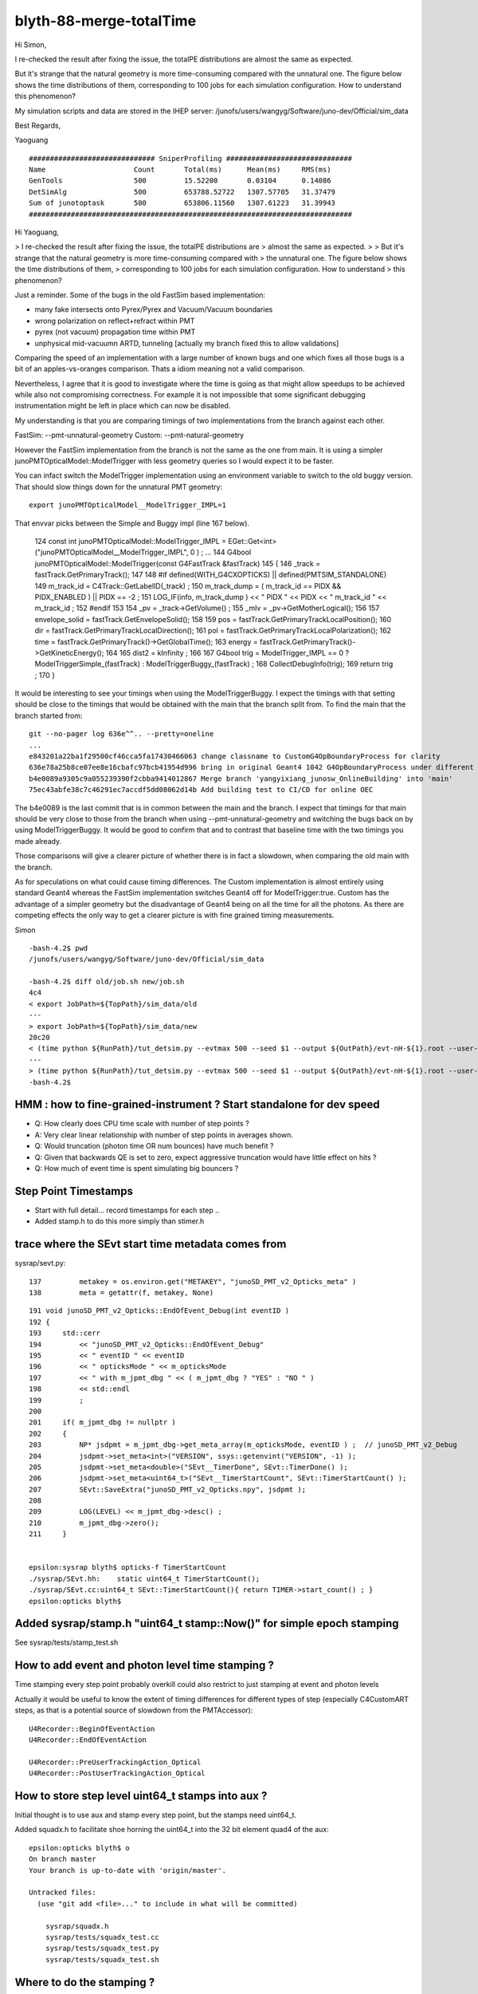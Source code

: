 blyth-88-merge-totalTime
==========================


Hi Simon,

I re-checked the result after fixing the issue, the totalPE distributions are
almost the same as expected.

But it's strange that the natural geometry is more time-consuming compared with
the unnatural one. The figure below shows the time distributions of them,
corresponding to 100 jobs for each simulation configuration. How to understand
this phenomenon?

My simulation scripts and data are stored in the IHEP server:
/junofs/users/wangyg/Software/juno-dev/Official/sim_data

Best Regards,

Yaoguang


::

    ############################## SniperProfiling ##############################
    Name                     Count       Total(ms)      Mean(ms)     RMS(ms)     
    GenTools                 500         15.52200       0.03104      0.14086     
    DetSimAlg                500         653788.52722   1307.57705   31.37479     
    Sum of junotoptask       500         653806.11560   1307.61223   31.39943     
    #############################################################################





Hi Yaoguang, 

> I re-checked the result after fixing the issue, the totalPE distributions are
> almost the same as expected.
> 
> But it's strange that the natural geometry is more time-consuming compared with
> the unnatural one. The figure below shows the time distributions of them,
> corresponding to 100 jobs for each simulation configuration. How to understand
> this phenomenon?

Just a reminder. Some of the bugs in the old FastSim based implementation:

* many fake intersects onto Pyrex/Pyrex and Vacuum/Vacuum boundaries
* wrong polarization on reflect+refract within PMT 
* pyrex (not vacuum) propagation time within PMT
* unphysical mid-vacuumn ARTD, tunneling [actually my branch fixed this to allow validations]

Comparing the speed of an implementation with a large number of known bugs 
and one which fixes all those bugs is a bit of an apples-vs-oranges comparison.
Thats a idiom meaning not a valid comparison.  

Nevertheless, I agree that it is good to investigate where the time is going as 
that might allow speedups to be achieved while also not compromising correctness.
For example it is not impossible that some significant debugging instrumentation 
might be left in place which can now be disabled.  

My understanding is that you are comparing timings of two implementations 
from the branch against each other.

FastSim: --pmt-unnatural-geometry
Custom: --pmt-natural-geometry

However the FastSim implementation from the branch is not the same as the 
one from main. It is using a simpler junoPMTOpticalModel::ModelTrigger
with less geometry queries so I would expect it to be faster. 

You can infact switch the ModelTrigger implementation using an environment 
variable to switch to the old buggy version. That should slow things down
for the unnatural PMT geometry::

    export junoPMTOpticalModel__ModelTrigger_IMPL=1 

That envvar picks between the Simple and Buggy impl (line 167 below).  

    124 const int junoPMTOpticalModel::ModelTrigger_IMPL = EGet::Get<int>("junoPMTOpticalModel__ModelTrigger_IMPL", 0 ) ;
    ...
    144 G4bool junoPMTOpticalModel::ModelTrigger(const G4FastTrack &fastTrack)
    145 {
    146     _track = fastTrack.GetPrimaryTrack();
    147 
    148 #if defined(WITH_G4CXOPTICKS) || defined(PMTSIM_STANDALONE)
    149     m_track_id = C4Track::GetLabelID(_track) ;
    150     m_track_dump = ( m_track_id == PIDX && PIDX_ENABLED ) || PIDX == -2  ;
    151     LOG_IF(info, m_track_dump ) << " PIDX " << PIDX << " m_track_id " << m_track_id ;  
    152 #endif
    153         
    154     _pv = _track->GetVolume() ;
    155     _mlv = _pv->GetMotherLogical();
    156 
    157     envelope_solid = fastTrack.GetEnvelopeSolid();
    158 
    159     pos     = fastTrack.GetPrimaryTrackLocalPosition();
    160     dir     = fastTrack.GetPrimaryTrackLocalDirection();
    161     pol     = fastTrack.GetPrimaryTrackLocalPolarization();
    162     time    = fastTrack.GetPrimaryTrack()->GetGlobalTime();
    163     energy  = fastTrack.GetPrimaryTrack()->GetKineticEnergy();
    164 
    165     dist2 = kInfinity ;
    166 
    167     G4bool trig = ModelTrigger_IMPL == 0 ? ModelTriggerSimple_(fastTrack) : ModelTriggerBuggy_(fastTrack)  ;
    168     CollectDebugInfo(trig);
    169     return trig ;
    170 }


It would be interesting to see your timings when using the ModelTriggerBuggy. 
I expect the timings with that setting should be close to the timings that would be 
obtained with the main that the branch split from.
To find the main that the branch started from::

    git --no-pager log 636e^^.. --pretty=oneline 
    ...
    e843201a22ba1f29500cf46cca5fa17430466063 change classname to CustomG4OpBoundaryProcess for clarity
    636e78a25b8ce07ee8e16cbafc97bcb41954d996 bring in original Geant4 1042 G4OpBoundaryProcess under different name, ready for customization
    b4e0089a9305c9a055239390f2cbba9414012867 Merge branch 'yangyixiang_junosw_OnlineBuilding' into 'main'
    75ec43abfe38c7c46291ec7accdf5dd08062d14b Add building test to CI/CD for online OEC
        
The b4e0089 is the last commit that is in common between the main and the branch. 
I expect that timings for that main should be very close to those from the branch 
when using --pmt-unnatural-geometry and switching the bugs back on by using ModelTriggerBuggy.  
It would be good to confirm that and to contrast that baseline time
with the two timings you made already.   

Those comparisons will give a clearer picture of whether there is in fact a slowdown, 
when comparing the old main with the branch. 

As for speculations on what could cause timing differences. 
The Custom implementation is almost entirely using standard Geant4 
whereas the FastSim implementation switches Geant4 off for ModelTrigger:true. 
Custom has the advantage of a simpler geometry but the disadvantage of Geant4 being 
on all the time for all the photons.  As there are competing effects the only way to 
get a clearer picture is with fine grained timing measurements. 


Simon





::

    -bash-4.2$ pwd
    /junofs/users/wangyg/Software/juno-dev/Official/sim_data

    -bash-4.2$ diff old/job.sh new/job.sh 
    4c4
    < export JobPath=${TopPath}/sim_data/old
    ---
    > export JobPath=${TopPath}/sim_data/new
    20c20
    < (time python ${RunPath}/tut_detsim.py --evtmax 500 --seed $1 --output ${OutPath}/evt-nH-${1}.root --user-output ${OutPath}/user-evt-nH-${1}.root --pmt-unnatural-geometry gun --particles gamma --momentums 2.223 --momentums-interp KineticEnergy --positions 0 0 0)
    ---
    > (time python ${RunPath}/tut_detsim.py --evtmax 500 --seed $1 --output ${OutPath}/evt-nH-${1}.root --user-output ${OutPath}/user-evt-nH-${1}.root --pmt-natural-geometry gun --particles gamma --momentums 2.223 --momentums-interp KineticEnergy --positions 0 0 0)
    -bash-4.2$ 




HMM : how to fine-grained-instrument ? Start standalone for dev speed
-----------------------------------------------------------------------

* Q: How clearly does CPU time scale with number of step points ? 
* A: Very clear linear relationship with number of step points in averages shown.

* Q: Would truncation (photon time OR num bounces) have much benefit ? 

* Q: Given that backwards QE is set to zero, expect aggressive truncation would have little effect on hits ? 

* Q: How much of event time is spent simulating big bouncers ? 



Step Point Timestamps
--------------------------

* Start with full detail... record timestamps for each step .. 
* Added stamp.h to do this more simply than stimer.h 


trace where the SEvt start time metadata comes from
------------------------------------------------------

sysrap/sevt.py::

    137         metakey = os.environ.get("METAKEY", "junoSD_PMT_v2_Opticks_meta" )
    138         meta = getattr(f, metakey, None)


::

    191 void junoSD_PMT_v2_Opticks::EndOfEvent_Debug(int eventID )
    192 {
    193     std::cerr
    194         << "junoSD_PMT_v2_Opticks::EndOfEvent_Debug"
    195         << " eventID " << eventID
    196         << " opticksMode " << m_opticksMode
    197         << " with m_jpmt_dbg " << ( m_jpmt_dbg ? "YES" : "NO " )
    198         << std::endl
    199         ;
    200 
    201     if( m_jpmt_dbg != nullptr )
    202     {
    203         NP* jsdpmt = m_jpmt_dbg->get_meta_array(m_opticksMode, eventID ) ;  // junoSD_PMT_v2_Debug
    204         jsdpmt->set_meta<int>("VERSION", ssys::getenvint("VERSION", -1) );
    205         jsdpmt->set_meta<double>("SEvt__TimerDone", SEvt::TimerDone() );
    206         jsdpmt->set_meta<uint64_t>("SEvt__TimerStartCount", SEvt::TimerStartCount() );
    207         SEvt::SaveExtra("junoSD_PMT_v2_Opticks.npy", jsdpmt );
    208 
    209         LOG(LEVEL) << m_jpmt_dbg->desc() ;
    210         m_jpmt_dbg->zero();
    211     }


    epsilon:sysrap blyth$ opticks-f TimerStartCount
    ./sysrap/SEvt.hh:    static uint64_t TimerStartCount(); 
    ./sysrap/SEvt.cc:uint64_t SEvt::TimerStartCount(){ return TIMER->start_count() ; }
    epsilon:opticks blyth$ 


Added sysrap/stamp.h "uint64_t stamp::Now()" for simple epoch stamping
------------------------------------------------------------------------

See sysrap/tests/stamp_test.sh 


How to add event and photon level time stamping ?
----------------------------------------------------

Time stamping every step point probably overkill 
could also restrict to just stamping at event and photon levels

Actually it would be useful to know the extent of timing differences
for different types of step (especially C4CustomART steps, as 
that is a potential source of slowdown from the PMTAccessor)::

    U4Recorder::BeginOfEventAction
    U4Recorder::EndOfEventAction

    U4Recorder::PreUserTrackingAction_Optical
    U4Recorder::PostUserTrackingAction_Optical
    

How to store step level uint64_t stamps into aux ?
-----------------------------------------------------

Initial thought is to use aux and stamp every step point,  
but the stamps need uint64_t.  

Added squadx.h to facilitate shoe horning the uint64_t into 
the 32 bit element quad4 of the aux::

    epsilon:opticks blyth$ o
    On branch master
    Your branch is up-to-date with 'origin/master'.

    Untracked files:
      (use "git add <file>..." to include in what will be committed)

        sysrap/squadx.h
        sysrap/tests/squadx_test.cc
        sysrap/tests/squadx_test.py
        sysrap/tests/squadx_test.sh


Where to do the stamping ?
------------------------------

Two options:

SEvt::pointPhoton 
   if possible and makes sense this is the best place, as most general.
   Of course it will be triggered by calls from U4Recorder::UserSteppingAction_Optical 

U4Recorder::UserSteppingAction_Optical 
   also possible, but less general 


Hmm this is all absolute stamps, could also just store durations. 
Yes, but the simplicity of the absolute stamps for getting timings 
from anywhere to anywhere is convenient. 


U4SimulateTest.sh standalone running
---------------------------------------

::

    In [7]: t.aux[0,:3,3,:2].copy().view("datetime64[us]")
    Out[7]: 
    array([['2023-05-12T15:09:57.636101'],
           ['2023-05-12T15:09:57.636104'],
           ['1970-01-01T00:00:00.000000']], dtype='datetime64[us]')

    In [8]: t.aux[1,:3,3,:2].copy().view("datetime64[us]")
    Out[8]: 
    array([['2023-05-12T15:09:57.636062'],
           ['2023-05-12T15:09:57.636065'],
           ['1970-01-01T00:00:00.000000']], dtype='datetime64[us]')

    In [9]: t.aux[-1,:3,3,:2].copy().view("datetime64[us]")
    Out[9]: 
    array([['2023-05-12T15:09:56.163085'],
           ['2023-05-12T15:09:56.163170'],
           ['1970-01-01T00:00:00.000000']], dtype='datetime64[us]')



    In [16]: w = np.where( n > 20)[0] ; w 
    Out[16]: array([1046, 1494, 6604, 6787, 8369, 8803])


    In [19]: tt = t.aux[w[0],:n[w[0]],3,:2].copy().view(np.uint64)[:,0]

    In [28]: np.c_[tt.view("datetime64[us]")]
    Out[28]: 
    array([['2023-05-12T15:09:57.541452'],
           ['2023-05-12T15:09:57.541466'],
           ['2023-05-12T15:09:57.541486'],
           ['2023-05-12T15:09:57.541520'],
           ['2023-05-12T15:09:57.541581'],
           ['2023-05-12T15:09:57.541639'],
           ['2023-05-12T15:09:57.541684'],
           ['2023-05-12T15:09:57.541739'],
           ['2023-05-12T15:09:57.541783'],
           ['2023-05-12T15:09:57.541827'],
           ['2023-05-12T15:09:57.541874'],
           ['2023-05-12T15:09:57.541917'],
           ['2023-05-12T15:09:57.541966'],
           ['2023-05-12T15:09:57.542041'],
           ['2023-05-12T15:09:57.542080'],
           ['2023-05-12T15:09:57.542115'],
           ['2023-05-12T15:09:57.542150'],
           ['2023-05-12T15:09:57.542193'],
           ['2023-05-12T15:09:57.542251'],
           ['2023-05-12T15:09:57.542298'],
           ['2023-05-12T15:09:57.542343'],
           ['2023-05-12T15:09:57.542390'],
           ['2023-05-12T15:09:57.542435'],
           ['2023-05-12T15:09:57.542481'],
           ['2023-05-12T15:09:57.542555']], dtype='datetime64[us]')

    In [29]: np.diff(tt)
    Out[29]: array([14, 20, 34, 61, 58, 45, 55, 44, 44, 47, 43, 49, 75, 39, 35, 35, 43, 58, 47, 45, 47, 45, 46, 74], dtype=uint64)

    ## no big poppies outstanding  

    In [31]: q[w[0]]
    Out[31]: array([b'TO BT BT BT BR SR SR SR SR SR SR SR SR BR BR BR BR BR SR SR SR SR SR SR SA                      '], dtype='|S96')

    In [31]: q[w[0]]
    Out[31]: array([b'TO BT BT BT BR SR SR SR SR SR SR SR SR BR BR BR BR BR SR SR SR SR SR SR SA                      '], dtype='|S96')

    In [32]: n[w[0]]
    Out[32]: 25

    In [33]: np.diff(tt).shape    ## times between the points 
    Out[33]: (24,)
    I


    epsilon:tests blyth$ ./U4SimulateTest.sh tt


    w
    8803
    q[w]
    [b'TO BT BT BT SR SR SR SR SR SR BR BR BR BR SR SR SR SR SR SR SR BR BR BR BT BT SA                ']
    n[w]
    27
    np.diff(tt)
    [ 3 18 34 62 45 45 41 46 44 86 43 40 39 58 46 46 42 43 45 53 78 42 40 39 54 19]

    np.c_[tt.view("datetime64[us]")] 
    [['2023-05-12T15:32:34.791890']
     ['2023-05-12T15:32:34.791893']
     ['2023-05-12T15:32:34.791911']
     ['2023-05-12T15:32:34.791945']
     ['2023-05-12T15:32:34.792007']
     ['2023-05-12T15:32:34.792052']
     ['2023-05-12T15:32:34.792097']
     ['2023-05-12T15:32:34.792138']
     ['2023-05-12T15:32:34.792184']
     ['2023-05-12T15:32:34.792228']
     ['2023-05-12T15:32:34.792314']
     ['2023-05-12T15:32:34.792357']
     ['2023-05-12T15:32:34.792397']
     ['2023-05-12T15:32:34.792436']
     ['2023-05-12T15:32:34.792494']
     ['2023-05-12T15:32:34.792540']
     ['2023-05-12T15:32:34.792586']
     ['2023-05-12T15:32:34.792628']
     ['2023-05-12T15:32:34.792671']
     ['2023-05-12T15:32:34.792716']
     ['2023-05-12T15:32:34.792769']
     ['2023-05-12T15:32:34.792847']
     ['2023-05-12T15:32:34.792889']
     ['2023-05-12T15:32:34.792929']
     ['2023-05-12T15:32:34.792968']
     ['2023-05-12T15:32:34.793022']
     ['2023-05-12T15:32:34.793041']]





N=0,1 Standalone one_pmt rain_line check
--------------------------------------------------


::

    epsilon:tests blyth$ N=-1 ./U4SimulateTest.sh tt
    BASH_SOURCE                    : ./FewPMT.sh 
    VERSION                        : -1 
    version_desc                   :  
    POM                            :  
    pom_desc                       :  
    GEOM                           : FewPMT 
    FewPMT_GEOMList                : nnvtLogicalPMT 
    LAYOUT                         : one_pmt 
    GEOM                           : FewPMT 
    _GEOMList                      : FewPMT_GEOMList 
    GEOMList                       : nnvtLogicalPMT 
    ./U4SimulateTest.sh : switch on some logging anyhow : THIS WILL BE VERBOSE
    CSGFoundry.CFBase returning [/Users/blyth/.opticks/GEOM/FewPMT], note:[via GEOM] 
    ERROR CSGFoundry.CFBase returned None OR non-existing CSGFoundry dir so cannot CSGFoundry.Load
    AFOLD:/tmp/blyth/opticks/GEOM/FewPMT/U4SimulateTest/ALL0/000
    BFOLD:/tmp/blyth/opticks/GEOM/FewPMT/U4SimulateTest/ALL1/000
    N:-1 
    SEvt symbol a pid -1 opt  off [0. 0. 0.]
    SEvt symbol b pid -1 opt  off [0. 0. 0.]
    #######  t.symbol : a 

    w
    1046
    q[w]
    [b'TO BT BT BT BR SR SR SR SR SR SR SR SR BR BR BR BR BR SR SR SR SR SR SR SA                      ']
    n[w]
    25
    np.diff(tt)
    [ 3 21 36 45 62 48 63 45 43 44 51 48 76 40 37 46 42 58 45 44 44 43 44 72]
    #np.c_[tt.view("datetime64[us]")] 


    w
    8803
    q[w]
    [b'TO BT BT BT SR SR SR SR SR SR BR BR BR BR SR SR SR SR SR SR SR BR BR BR BT BT SA                ']
    n[w]
    27
    np.diff(tt)
    [ 3 19 32 58 45 45 41 45 45 82 39 37 35 55 46 45 40 42 45 51 74 40 36 36 50 18]
    #np.c_[tt.view("datetime64[us]")] 

    #######  t.symbol : b 

    w
    117
    q[w]
    [b'TO BT SR BR SR BR SR BR SR BR SR BR SR BR SR BR SR BR SR BR SR BR SR BR SR BR BR SR BR SR BR BR ']
    n[w]
    32
    np.diff(tt)
    [ 2 18 28 30 26 29 26 29 25 31 28 29 27 29 26 29 26 28 26 29 26 31 27 30 27 27 29 26 30 27 26]
    #np.c_[tt.view("datetime64[us]")] 


    w
    8854
    q[w]
    [b'TO BT BT BR SR SR SR SR SR BR BR BR BR BR SR SR SR SR SR SR BR BR BR BR SA                      ']
    n[w]
    25
    np.diff(tt)
    [11 36 35 33 33 31 42 41 80 89 77 46 45 31 30 30 52 42 50 77 57 56 67 88]
    #np.c_[tt.view("datetime64[us]")] 


    In [1]:             


What to look at ?
-------------------

* average CPU time per bounce in N=0 N=1 ? 
* what fraction of total time is covered by the stepping time : ie what are the gaps between the end of one photon and the start of the next 



Subtract off the earliest time, but avoid touching the zeros::

    ss0 = ss[:,0].min()

    In [4]: ss[np.where( ss != 0 )] -= ss0

    In [5]: ss
    Out[5]: 
    array([[1019385, 1019387,       0,       0,       0, ...,       0,       0,       0,       0,       0],
           [1019356, 1019358,       0,       0,       0, ...,       0,       0,       0,       0,       0],
           [1019328, 1019330,       0,       0,       0, ...,       0,       0,       0,       0,       0],
           [1019299, 1019301,       0,       0,       0, ...,       0,       0,       0,       0,       0],
           [1019271, 1019272,       0,       0,       0, ...,       0,       0,       0,       0,       0],
           ...,
           [    273,     275,       0,       0,       0, ...,       0,       0,       0,       0,       0],
           [    242,     244,       0,       0,       0, ...,       0,       0,       0,       0,       0],
           [    210,     212,       0,       0,       0, ...,       0,       0,       0,       0,       0],
           [    167,     174,       0,       0,       0, ...,       0,       0,       0,       0,       0],
           [      0,      39,       0,       0,       0, ...,       0,       0,       0,       0,       0]], dtype=uint64)

    
Comparing step times::

    In [27]: np.diff(ss[n==6,:6], axis=1)
    Out[27]: 
    array([[ 2, 35, 35, 19, 16],
           [ 2, 35, 35, 19, 16],
           [ 2, 36, 34, 33, 30],
           [ 2, 36, 35, 18, 16],
           [ 2, 36, 35, 19, 16],
           [ 2, 36, 35, 34, 32],
           [ 2, 35, 21, 31, 35],
           [ 3, 38, 22, 34, 35],
           [ 2, 36, 20, 32, 33],
           [ 2, 36, 21, 31, 32],
           [ 2, 36, 20, 32, 33],
           [ 2, 36, 20, 31, 33],
           [ 2, 36, 20, 32, 53],
           [ 2, 82, 20, 34, 33],



    In [33]: ss[:,:10]
    Out[33]: 
    array([[1019385, 1019387,       0,       0,       0,       0,       0,       0,       0,       0],
           [1019356, 1019358,       0,       0,       0,       0,       0,       0,       0,       0],
           [1019328, 1019330,       0,       0,       0,       0,       0,       0,       0,       0],
           [1019299, 1019301,       0,       0,       0,       0,       0,       0,       0,       0],
           [1019271, 1019272,       0,       0,       0,       0,       0,       0,       0,       0],
           [1019242, 1019244,       0,       0,       0,       0,       0,       0,       0,       0],
           [1019214, 1019216,       0,       0,       0,       0,       0,       0,       0,       0],
           [1019185, 1019187,       0,       0,       0,       0,       0,       0,       0,       0],
           [1019157, 1019158,       0,       0,       0,       0,       0,       0,       0,       0],

           [    392,     394,       0,       0,       0,       0,       0,       0,       0,       0],
           [    362,     364,       0,       0,       0,       0,       0,       0,       0,       0],
           [    333,     335,       0,       0,       0,       0,       0,       0,       0,       0],
           [    303,     305,       0,       0,       0,       0,       0,       0,       0,       0],
           [    273,     275,       0,       0,       0,       0,       0,       0,       0,       0],
           [    242,     244,       0,       0,       0,       0,       0,       0,       0,       0],
           [    210,     212,       0,       0,       0,       0,       0,       0,       0,       0],
           [    167,     174,       0,       0,       0,       0,       0,       0,       0,       0],
           [      0,      39,       0,       0,       0,       0,       0,       0,       0,       0]], dtype=uint64)

    In [34]:                                        

Usually about 30us between the last step point of one photon and the first step point of the next. 

    
Move that into sevt.py::

    In [1]: a.tt   # old N=0
    Out[1]: 
    array([[1433352, 1433355,       0,       0,       0, ...,       0,       0,       0,       0,       0],
           [1433319, 1433322,       0,       0,       0, ...,       0,       0,       0,       0,       0],
           [1433286, 1433289,       0,       0,       0, ...,       0,       0,       0,       0,       0],
           [1433253, 1433256,       0,       0,       0, ...,       0,       0,       0,       0,       0],
           [1433219, 1433223,       0,       0,       0, ...,       0,       0,       0,       0,       0],
           ...,
           [    304,     307,       0,       0,       0, ...,       0,       0,       0,       0,       0],
           [    269,     272,       0,       0,       0, ...,       0,       0,       0,       0,       0],
           [    232,     236,       0,       0,       0, ...,       0,       0,       0,       0,       0],
           [    185,     192,       0,       0,       0, ...,       0,       0,       0,       0,       0],
           [      0,      50,       0,       0,       0, ...,       0,       0,       0,       0,       0]], dtype=uint64)

    In [2]: b.tt   # new N=1
    Out[2]: 
    array([[1019385, 1019387,       0,       0,       0, ...,       0,       0,       0,       0,       0],
           [1019356, 1019358,       0,       0,       0, ...,       0,       0,       0,       0,       0],
           [1019328, 1019330,       0,       0,       0, ...,       0,       0,       0,       0,       0],
           [1019299, 1019301,       0,       0,       0, ...,       0,       0,       0,       0,       0],
           [1019271, 1019272,       0,       0,       0, ...,       0,       0,       0,       0,       0],
           ...,
           [    273,     275,       0,       0,       0, ...,       0,       0,       0,       0,       0],
           [    242,     244,       0,       0,       0, ...,       0,       0,       0,       0,       0],
           [    210,     212,       0,       0,       0, ...,       0,       0,       0,       0,       0],
           [    167,     174,       0,       0,       0, ...,       0,       0,       0,       0,       0],
           [      0,      39,       0,       0,       0, ...,       0,       0,       0,       0,       0]], dtype=uint64)


Note the overall timings new is substantially quicker. But this is with a very simple single PMT geometry.


DONE : Machinery for  photon level timings
---------------------------------------------

As its not so easy to handle times with a variable number of steps. 
Added *sup* to SEvt for a quad4 of photon level supplemental info.

::

    In [8]: t0 = a.f.sup[:,0,:2].copy().view(np.uint64).squeeze()

    In [9]: t1 = a.f.sup[:,0,2:].copy().view(np.uint64).squeeze()

    In [10]: t0
    Out[10]: 
    array([1683916845167515, 1683916845167482, 1683916845167449, 1683916845167416, 1683916845167383, ..., 1683916843726291, 1683916843726254, 1683916843726215, 1683916843726110, 1683916843725747],
          dtype=uint64)

    In [11]: t1
    Out[11]: 
    array([1683916845167539, 1683916845167506, 1683916845167473, 1683916845167440, 1683916845167406, ..., 1683916843726373, 1683916843726280, 1683916843726244, 1683916843726201, 1683916843726056],
          dtype=uint64)

    In [12]: t0.view("datetime64[us]")
    Out[12]: 
    array(['2023-05-12T18:40:45.167515', '2023-05-12T18:40:45.167482', '2023-05-12T18:40:45.167449', '2023-05-12T18:40:45.167416', '2023-05-12T18:40:45.167383', ..., '2023-05-12T18:40:43.726291',
           '2023-05-12T18:40:43.726254', '2023-05-12T18:40:43.726215', '2023-05-12T18:40:43.726110', '2023-05-12T18:40:43.725747'], dtype='datetime64[us]')

    In [13]: np.c_[t0.view("datetime64[us]"),t1.view("datetime64[us]")]
    Out[13]: 
    array([['2023-05-12T18:40:45.167515', '2023-05-12T18:40:45.167539'],
           ['2023-05-12T18:40:45.167482', '2023-05-12T18:40:45.167506'],
           ['2023-05-12T18:40:45.167449', '2023-05-12T18:40:45.167473'],
           ['2023-05-12T18:40:45.167416', '2023-05-12T18:40:45.167440'],
           ['2023-05-12T18:40:45.167383', '2023-05-12T18:40:45.167406'],
           ...,
           ['2023-05-12T18:40:43.726291', '2023-05-12T18:40:43.726373'],
           ['2023-05-12T18:40:43.726254', '2023-05-12T18:40:43.726280'],
           ['2023-05-12T18:40:43.726215', '2023-05-12T18:40:43.726244'],
           ['2023-05-12T18:40:43.726110', '2023-05-12T18:40:43.726201'],
           ['2023-05-12T18:40:43.725747', '2023-05-12T18:40:43.726056']], dtype='datetime64[us]')

Solidify that into sevt.py::

    In [5]: np.c_[b.s0,b.s1].view("datetime64[us]")
    Out[5]: 
    array([['2023-05-12T18:40:27.221154', '2023-05-12T18:40:27.221173'],
           ['2023-05-12T18:40:27.221127', '2023-05-12T18:40:27.221146'],
           ['2023-05-12T18:40:27.221099', '2023-05-12T18:40:27.221118'],
           ['2023-05-12T18:40:27.221072', '2023-05-12T18:40:27.221091'],
           ['2023-05-12T18:40:27.221044', '2023-05-12T18:40:27.221063'],
           ...,
           ['2023-05-12T18:40:26.258471', '2023-05-12T18:40:26.258496'],
           ['2023-05-12T18:40:26.258434', '2023-05-12T18:40:26.258460'],
           ['2023-05-12T18:40:26.258388', '2023-05-12T18:40:26.258421'],
           ['2023-05-12T18:40:26.258272', '2023-05-12T18:40:26.258367'],
           ['2023-05-12T18:40:26.257455', '2023-05-12T18:40:26.258211']], dtype='datetime64[us]')

::

    In [8]: bt = b.s1 - b.s0

    In [9]: at = a.s1 - a.s0

    In [10]: at
    Out[10]: array([ 24,  24,  24,  24,  23, ...,  82,  26,  29,  91, 309], dtype=uint64)

    In [11]: bt
    Out[11]: array([ 19,  19,  19,  19,  19, ...,  25,  26,  33,  95, 756], dtype=uint64)

    ## that last one which takes longer is probably the first photon handled 



    In [12]: at.max()
    Out[12]: 2838

    In [13]: bt.max()
    Out[13]: 1875


    In [14]: at.sum()
    Out[14]: 1326188

    In [15]: bt.sum()
    Out[15]: 854781

    In [16]: bt.sum()/at.sum()
    Out[16]: 0.6445398389971859




    In [19]: a.q[ at > 1000]
    Out[19]: 
    array([[b'TO BT BT BT BR SR SR SR SR SR SR SR SR BR BR BR BR BR SR SR SR SR SR SR SA                      '],
           [b'TO BT BT BT SR SR SR SR SR BR BR BR BR SR SR SR SR SR SR BR BR BT BT SA                         '],
           [b'TO BT BT BT SR SR BR SR SR BR SR SR BR SR SR SA                                                 '],
           [b'TO BT BT BT SR BR SR BR SR BR SR BR SR BR SR BT BT SA                                           '],
           [b'TO BT BT BT SR BR SR SR BR SR BR SR BR SR BR SR BT BT SA                                        '],
           [b'TO BT BT BT SR BR SR BR SR SA                                                                   '],
           [b'TO BT BT BT SR BR SR BR SR BR SR BR SR BR SR BR SR SA                                           '],
           [b'TO BT BT BT SR BR SR SR BR SR BR SR BR SR BR SR BR SR SR BR SR BR SR SA                         '],
           [b'TO BT BT BT SR BR SR SR BR SR BR SR BR SR BR SR BT BT SA                                        '],
           [b'TO BT BT BT SR BR SR SR BR SR BR SR BR SR BT BT SA                                              '],
           [b'TO BT BT BT SR BR SR SR BR SR BR SR BR SR BR SR SR BR SR BT BT SA                               '],
           [b'TO BT BT BT SR BT BR BT BT SR BR SR BR SR BR SR SA                                              '],
           [b'TO BT BT BT SR SR BR SR SR BR SR SR BT BT SA                                                    '],
           [b'TO BT BT BT SR SR SR SR SR SR BR BR BR BR SR SR SR SR SR SR SR BR BR BR BT BT SA                ']], dtype='|S96')

    In [20]: b.q[ bt > 1000]
    Out[20]: array([[b'TO BT SR BR SR BR SR BR SR BR SR BR SR BR SR BR SR BR SR BR SR BR SR BR SR BR BR SR BR SR BR BR ']], dtype='|S96')

    In [21]: b.q[ bt > 800]
    Out[21]: 
    array([[b'TO BT SR BR SR BR SR BR SR BR SR BR SR BR SR BR SR BR SR BR SR BR SR BR SR BR BR SR BR SR BR BR '],
           [b'TO BT BT BR SR SR SR SR SR BR BR BR BR BR SR SR SR SR SR SR BR BR BR BR SA                      ']], dtype='|S96')

    In [22]: b.q[ bt > 500]
    Out[22]: 
    array([[b'TO BT SR BR SR BR SR BR SR BR SR BR SR BR SR BR SR BR SR BR SR BR SR BR SR BR BR SR BR SR BR BR '],
           [b'TO BT BT BR BR BR BR BR BR BR BR BR BT BT SA                                                    '],
           [b'TO BT BT BR SR SR SR SR BR BR BR SR SR SR BT BT SA                                              '],
           [b'TO BT BT SR SR SR SR SR BR BR BR SR SR SR SR BT BT SA                                           '],
           [b'TO BT BT SR SR BR SR SR BR SR SR SR SR BR SR SR BT BT SA                                        '],
           [b'TO BT BT SR SR BR SR SR BR SR SR BR SR SR BR SR SR SA                                           '],
           [b'TO BT BT SR BR SR SR BR SR BR SR BR SR SR BR SA                                                 '],
           [b'TO BT BT SR SR BR BR SR SR BR SR BR SR BR SR BR SR SR BR BT BT SA                               '],
           [b'TO BT BT SR SR SR BR BR SR SR BR BR SR SR BT BT SA                                              '],
           [b'TO BT BT SR SR SR SR BR BR BR SR SR SR SR SR BT BT SA                                           '],
           [b'TO BT BT SR SR SR SR BR BR SR SR SR BR BR SR SA                                                 '],
           [b'TO BT BT SR SR SR SR SR BR BR BR BR SR SR SR SR SA                                              '],
           [b'TO BT BT SR SR SR SR SR BR BR BR SR SR SR SR BR SA                                              '],
           [b'TO BT BT SR SR SR SR SR SR SR SR BR BR BR BR BR BR BR BR BT BT SA                               '],
           [b'TO BT BT BR SR SR SR SR SR BR BR BR BR BR SR SR SR SR SR SR BR BR BR BR SA                      '],
           [b'TO BT BT BR SR SR SR SR SR BR BR BR BR SR SR SR SA                                              '],
           [b'TO AB                                                                                           ']], dtype='|S96')

    In [23]: np.where( bt > 500)
    Out[23]: (array([ 117,  998, 1174, 1305, 2026, 2085, 7604, 8131, 8447, 8533, 8577, 8647, 8698, 8781, 8854, 8866, 9999]),)


::

    In [6]: b.q[200:210]
    Out[6]: 
    array([[b'TO BT SD                                                                                        '],
           [b'TO BT SD                                                                                        '],
           [b'TO BT SA                                                                                        '],
           [b'TO BR SA                                                                                        '],
           [b'TO BT SD                                                                                        '],
           [b'TO BT SD                                                                                        '],
           [b'TO BT SA                                                                                        '],
           [b'TO BT SA                                                                                        '],
           [b'TO BT SA                                                                                        '],
           [b'TO BT SA                                                                                        ']], dtype='|S96')

    In [7]: a.q[200:210]
    Out[7]: 
    array([[b'TO BT BT SD                                                                                     '],
           [b'TO BR SA                                                                                        '],
           [b'TO BR SA                                                                                        '],
           [b'TO BR SA                                                                                        '],
           [b'TO BT BT BR BT SA                                                                               '],
           [b'TO BR SA                                                                                        '],
           [b'TO BT BT SD                                                                                     '],
           [b'TO BT BT SA                                                                                     '],
           [b'TO BT BT SA                                                                                     '],
           [b'TO BT BT SD                                                                                     ']], dtype='|S96')


HUH: looks like fake skipping in A(N=0) is not operating ? 
-------------------------------------------------------------

::

    In [1]: a.q[128:138]          
    Out[1]: 
    array([[b'TO BT BT SD             '],
           [b'TO BT BT SA             '],
           [b'TO BR SA                '],
           [b'TO BT BT SA             '],
           [b'TO BT BT SD             '],
           [b'TO BT BT SA             '],
           [b'TO BR SA                '],
           [b'TO BT BT SD             '],
           [b'TO BR SA                '],
           [b'TO BT BT SA             ']], dtype='|S96')

    In [2]: b.q[128:138]                                                                               
    Out[2]: 
    array([[b'TO BT SD                '],
           [b'TO BT SD                '],
           [b'TO BR SA                '],
           [b'TO BR SA                '],
           [b'TO BT BR BT SA          '],
           [b'TO BT SD                '],
           [b'TO BT SA                '],
           [b'TO BT SA                '],
           [b'TO BT SD                '],
           [b'TO BT BR BR SR BT SA    ']], dtype='|S96')

    In [5]: a.f.record[128,:4,0]
    Out[5]: 
    array([[253.344,   0.   , 195.   ,   0.   ],
           [253.344,   0.   ,  13.226,   0.834],
           [248.999,   0.   ,   0.695,   0.901],
           [248.998,   0.   ,   0.692,   0.901]], dtype=float32)

    In [6]: b.f.record[128,:4,0]
    Out[6]: 
    array([[253.344,   0.   , 195.   ,   0.   ],
           [253.344,   0.   ,  13.226,   0.834],
           [248.998,   0.   ,   0.692,   0.901],
           [  0.   ,   0.   ,   0.   ,   0.   ]], dtype=float32)



Shows the extra fake in A::

    N=0 APID=128 AOPT=idx ~/opticks/u4/tests/U4SimtraceTest.sh ana
    N=1 BPID=128 BOPT=idx ~/opticks/u4/tests/U4SimtraceTest.sh ana


Using ~/opticks/u4/tests/PIDX.sh to dump PIDX 128::

    ~/opticks/u4/tests/PIDX.sh 
    ...
    U4VPrimaryGenerator::GeneratePrimaries ph (10000, 4, 4, )
    U4App::GeneratePrimaries@203: ]
    SEvt::hostside_running_resize_@1256: resizing photon 0 to evt.num_photon 10000
    U4Recorder::UserSteppingAction_Optical PIDX 128 post U4StepPoint::DescPositionTime (    253.344      0.000     13.226      0.834) is_fastsim_flag 0 FAKES_SKIP 1 is_fake 0
    U4Recorder::UserSteppingAction_Optical PIDX 128 post U4StepPoint::DescPositionTime (    248.999      0.000      0.695      0.901) is_fastsim_flag 0 FAKES_SKIP 1 is_fake 0
    junoPMTOpticalModel::ModelTrigger@151:  PIDX 128 m_track_id 128
    junoPMTOpticalModel::ModelTriggerSimple_@376:  PIDX 128 label.id 128 dist1 0.00300585 trig 1 whereAmI 1
    junoPMTOpticalModel::DoIt@595:  PIDX 128 track.GetMomentumDirection (-0.327598,0,-0.944817)
    U4Recorder::UserSteppingAction_Optical PIDX 128 post U4StepPoint::DescPositionTime (    248.998      0.000      0.692      0.901) is_fastsim_flag 1 FAKES_SKIP 1 is_fake 0
    SEvt::save@2478:  dir /tmp/blyth/opticks/GEOM/FewPMT/U4SimulateTest/ALL0/000


The recording needs to skip the FAKE where ModeTrigger:true happens.  


Add dumping of theLocalIntersect::

    SEvt::hostside_running_resize_@1256: resizing photon 0 to evt.num_photon 10000
    U4Recorder::ClassifyFake fdist -1.000 fin kOutside fso - theLocalPoint (253.344,0.000,13.226) theLocalDirection (-0.328,0.000,-0.945) theLocalIntersect (0.000,0.000,0.000) fakemask 0 desc  duration 1.000e-06
    U4Recorder::UserSteppingAction_Optical PIDX 128 post U4StepPoint::DescPositionTime (    253.344      0.000     13.226      0.834) is_fastsim_flag 0 FAKES_SKIP 1 is_fake 0 fakemask 0
    U4Recorder::ClassifyFake fdist -1.000e+00 fin kOutside fso - theLocalPoint (2.490e+02,0.000e+00,6.948e-01) theLocalDirection (-3.276e-01,0.000e+00,-9.448e-01) theLocalIntersect (0.000e+00,0.000e+00,0.000e+00) fakemask 0 desc  duration 1.000e-06
    U4Recorder::UserSteppingAction_Optical PIDX 128 post U4StepPoint::DescPositionTime (    248.999      0.000      0.695      0.901) is_fastsim_flag 0 FAKES_SKIP 1 is_fake 0 fakemask 0
    junoPMTOpticalModel::ModelTrigger@151:  PIDX 128 m_track_id 128
    junoPMTOpticalModel::ModelTriggerSimple_@376:  PIDX 128 label.id 128 dist1 0.00300585 trig 1 whereAmI 1
    junoPMTOpticalModel::DoIt@595:  PIDX 128 track.GetMomentumDirection (-0.327598,0,-0.944817)
    U4Recorder::ClassifyFake fdist 9.030e+01 fin kInside fso nnvt_body_solid_head theLocalPoint (2.490e+02,0.000e+00,6.920e-01) theLocalDirection (-3.276e-01,0.000e+00,-9.448e-01) theLocalIntersect (2.194e+02,0.000e+00,-8.463e+01) fakemask 0 desc  duration 2.000e-06
    U4Recorder::UserSteppingAction_Optical PIDX 128 post U4StepPoint::DescPositionTime (    248.998      0.000      0.692      0.901) is_fastsim_flag 1 FAKES_SKIP 1 is_fake 0 fakemask 0
    SEvt::save@2478:  dir /tmp/blyth/opticks/GEOM/FewPMT/U4SimulateTest/ALL0/000


Add extra line from theLocalPoint to theLocalIntersect to the plot, shows fdist intersect is on the lower hemi::

    N=0 APID=128 AOPT=idx LINE=249,0,0.692,219.4,0,-84.63  ~/opticks/u4/tests/U4SimtraceTest.sh ana

Hmm but thats not the one that needs to be skipped its the one before, which is showing no intersect. 

Find that need to reenable the slow ClassifyFake approach for Fakes to be found in the standalone test::

   export U4Recorder__ClassifyFake_FindPV_r=1 




Time stamping 
----------------

::

    epsilon:sysrap blyth$ opticks-f stamp::Now
    ./sysrap/tests/stamp_test.cc:    for(int i=0 ; i < N ; i++) tt[i] = stamp::Now(); 
    ./sysrap/tests/squadx_test.cc:    q[1].w.x = stamp::Now(); 
    ./sysrap/tests/squadx_test.cc:    q[1].w.y = stamp::Now(); 
    ./sysrap/tests/squadx_test.cc:    qx.q3.w.x = stamp::Now(); 
    ./sysrap/tests/squadx_test.cc:    qx.q3.w.y = stamp::Now(); 
    ./sysrap/stamp.h:inline uint64_t stamp::Now()
    ./sysrap/SEvt.cc:    xsup.q0.w.x = stamp::Now(); 
    ./sysrap/SEvt.cc:    auxx.q3.w.x = stamp::Now() ;  // shoe-horn uint64_t time stamp into aux 
    ./sysrap/SEvt.cc:    xsup.q0.w.y = stamp::Now(); 
    epsilon:opticks blyth$ 




Time Checks : After Fake skipping is working again
-----------------------------------------------------

::

    ~/opticks/u4/tests/U4SimulateTest.sh tt 


comparing first step point stamps for each photon with begin of event stamps::

    In [12]: da = a.t[:,0] - a.s0 ; da
    Out[12]: array([ 20,  19,  20,  19,  20, ...,  21,  32,  24,  70, 195], dtype=uint64)

    In [13]: db = b.t[:,0] - b.s0 ; db 
    Out[13]: array([ 16,  16,  17,  16,  17, ...,  22,  22,  28,  86, 705], dtype=uint64)

Exclude first photon step point from the max::

    In [17]: da[:-1].max()
    Out[17]: 85

    In [19]: db[:-1].max()
    Out[19]: 86

Solidify those into sevt.py::

    In [1]: a.dt
    Out[1]: array([ 20,  19,  20,  19,  20, ...,  21,  32,  24,  70, 195], dtype=uint64)

    In [2]: b.dt
    Out[2]: array([ 16,  16,  17,  16,  17, ...,  22,  22,  28,  86, 705], dtype=uint64)



HUH, diff of time stamps from first point to end of photon doesnt make sense, too small::

    In [19]: a.s1 - a.t[:,0]
    Out[19]: array([ 4,  5,  4,  5,  4, ...,  5,  5,  4, 19, 50], dtype=uint64)

    In [20]: aqt = a.s1 - a.t[:,0]

    In [21]: aqt.max()
    Out[21]: 2885

    In [23]: a.s1-a.s0
    Out[23]: array([ 24,  24,  24,  24,  24, ...,  26,  37,  28,  89, 245], dtype=uint64)

    In [24]: a.ss
    Out[24]: array([ 24,  24,  24,  24,  24, ...,  26,  37,  28,  89, 245], dtype=uint64)


Could be confused by fastsim resumption ? No its just use of inconsistent time baseline. 

Change to using the smallest s0 (beginPhoton) as a common baseline. 


Find some big bouncers and look at timings::


    In [14]: np.where( a.n > 20 )
    Out[14]: (array([1046, 1494, 6604, 6787, 8803]),)

    In [15]: np.where( b.n > 20 )
    Out[15]: (array([ 117, 8131, 8781, 8854]),)

    In [16]: a.t[1046]
    Out[16]: 
    array([1683990895888577, 1683990895888580, 1683990895888633, 1683990895888675, 1683990895888734, 1683990895888781, 1683990895888836, 1683990895888883, 1683990895888928, 1683990895888976,
           1683990895889019, 1683990895889068, 1683990895889145, 1683990895889185, 1683990895889222, 1683990895889258, 1683990895889301, 1683990895889362, 1683990895889410, 1683990895889457,
           1683990895889504, 1683990895889551, 1683990895889598, 1683990895889675,                0,                0,                0,                0,                0,                0,
                          0,                0], dtype=uint64)

    In [17]: a.q[1046]
    Out[17]: array([b'TO BT BT BR SR SR SR SR SR SR SR SR BR BR BR BR BR SR SR SR SR SR SR SA                         '], dtype='|S96')

    In [18]: a.tt[1046]
    Out[18]: 
    array([1388005, 1388008, 1388061, 1388103, 1388162, 1388209, 1388264, 1388311, 1388356, 1388404, 1388447, 1388496, 1388573, 1388613, 1388650, 1388686, 1388729, 1388790, 1388838, 1388885, 1388932,
           1388979, 1389026, 1389103,       0,       0,       0,       0,       0,       0,       0,       0], dtype=uint64)

    In [19]: a.s0[1046]
    Out[19]: 1683990895888553

    In [20]: a.s1[1046]
    Out[20]: 1683990895889676

    In [21]: a.s1[1046] - a.s0[1046]
    Out[21]: 1123

    In [22]: a.ss[1046]
    Out[22]: 1123

    In [23]: a.t[1046]
    Out[23]: 
    array([1683990895888577, 1683990895888580, 1683990895888633, 1683990895888675, 1683990895888734, 1683990895888781, 1683990895888836, 1683990895888883, 1683990895888928, 1683990895888976,
           1683990895889019, 1683990895889068, 1683990895889145, 1683990895889185, 1683990895889222, 1683990895889258, 1683990895889301, 1683990895889362, 1683990895889410, 1683990895889457,
           1683990895889504, 1683990895889551, 1683990895889598, 1683990895889675,                0,                0,                0,                0,                0,                0,
                          0,                0], dtype=uint64)

    In [24]: a.t[1046] - a.s0[1046]
    Out[24]: 
    array([                  24,                   27,                   80,                  122,                  181,                  228,                  283,                  330,
                            375,                  423,                  466,                  515,                  592,                  632,                  669,                  705,
                            748,                  809,                  857,                  904,                  951,                  998,                 1045,                 1122,
           18445060082813663063, 18445060082813663063, 18445060082813663063, 18445060082813663063, 18445060082813663063, 18445060082813663063, 18445060082813663063, 18445060082813663063], dtype=uint64)

    In [25]:                                                                              

    In [25]: a.s1[1046] - a.t[1046]
    Out[25]: 
    array([            1099,             1096,             1043,             1001,              942,              895,              840,              793,              748,              700,
                        657,              608,              531,              491,              454,              418,              375,              314,              266,              219,
                        172,              125,               78,                1, 1683990895889676, 1683990895889676, 1683990895889676, 1683990895889676, 1683990895889676, 1683990895889676,
           1683990895889676, 1683990895889676], dtype=uint64)








::


    In [26]: b.q[8854]
    Out[26]: array([b'TO BT BT BR SR SR SR SR SR BR BR BR BR BR SR SR SR SR SR SR BR BR BR BR SA                      '], dtype='|S96')

    In [27]: b.t[8854]
    Out[27]: 
    array([1683916826339374, 1683916826339376, 1683916826339411, 1683916826339444, 1683916826339476, 1683916826339507, 1683916826339537, 1683916826339567, 1683916826339595, 1683916826339640,
           1683916826339685, 1683916826339730, 1683916826339774, 1683916826339819, 1683916826339848, 1683916826339877, 1683916826339906, 1683916826339936, 1683916826339966, 1683916826339994,
           1683916826340036, 1683916826340081, 1683916826340125, 1683916826340169, 1683916826340213,                0,                0,                0,                0,                0,
                          0,                0], dtype=uint64)

    In [28]: b.t[8854] - b.s0[8854]
    Out[28]: 
    array([                  20,                   22,                   57,                   90,                  122,                  153,                  183,                  213,
                            241,                  286,                  331,                  376,                  420,                  465,                  494,                  523,
                            552,                  582,                  612,                  640,                  682,                  727,                  771,                  815,
                            859, 18445060156883212262, 18445060156883212262, 18445060156883212262, 18445060156883212262, 18445060156883212262, 18445060156883212262, 18445060156883212262], dtype=uint64)

    In [29]: b.s1[8854] - b.t[8854]
    Out[29]: 
    array([             840,              838,              803,              770,              738,              707,              677,              647,              619,              574,
                        529,              484,              440,              395,              366,              337,              308,              278,              248,              220,
                        178,              133,               89,               45,                1, 1683916826340214, 1683916826340214, 1683916826340214, 1683916826340214, 1683916826340214,
           1683916826340214, 1683916826340214], dtype=uint64)

    In [30]:                                                                            



DONE : Sanity Check Timings, beginEvent + endEvent stamps into metadata
------------------------------------------------------------------------

* the above examples suggest that step point stamps are correctly bracketed 
  by the beginPhoton endPhoton stamps 

* need to make the connection between event timings and the photon and step timings 
* what fraction of time is "covered" ? 


::

    In [3]: a.ee
    Out[3]: array([1683996203207999, 1683996204668958], dtype=uint64)   ## millionths of second [us] from epoch

    In [5]: a.ee[1] - a.ee[0]
    Out[5]: 1460959               # 1.46s duration     ## FAKE SKIPPING TIME MIGHT BE SIGNIFICANT 

    In [1]: a.ee.view("datetime64[us]")
    Out[1]: array(['2023-05-13T16:43:23.207999', '2023-05-13T16:43:24.668958'], dtype='datetime64[us]')

    In [12]: np.array( [a.s0.min(), a.s1.max() ] ).view("datetime64[us]")
    Out[12]: array(['2023-05-13T16:43:23.255086', '2023-05-13T16:43:24.668427'], dtype='datetime64[us]')

    In [13]: a.s1.max() - a.s0.min()    # s0,s1 and beginPhoton,endPhoton time stamps
    Out[13]: 1413341

    In [6]: np.sum(a.s1 - a.s0)
    Out[6]: 1297673         

    In [8]: 1297673/1413341         ## ~8% gap 
    Out[8]: 0.9181598779063227



    In [14]: 1413341/1460959
    Out[14]: 0.9674063406296823    ## photon time range covers ~97% of event time range 

    In [18]: a.s0.min() - a.ee[0]  ## time from BeginOfEvent to first photon start 
    Out[18]: 47087


    In [20]: 47087/1460959             
    Out[20]: 0.032230199478561684


::

    In [4]: b.ee
    Out[4]: array([1683996495777071, 1683996496795210], dtype=uint64)

    In [6]: b.ee[1] - b.ee[0]
    Out[6]: 1018139              # 1.02s 

    In [15]: b.s1.max() - b.s0.min()    # s0,s1 and beginPhoton,endPhoton time stamps
    Out[15]: 968137

    In [7]: np.sum(b.s1 - b.s0)
    Out[7]: 856967

    In [10]: 856967/968137          ## 12% gap
    Out[10]: 0.8851712102729262




    In [16]: 968137/1018139        ## photon time range covers ~95% of event time range   
    Out[16]: 0.9508888275569446

    In [17]: b.s0.min() - b.ee[0]   ## time from BeginOfEvent to first photon start 
    Out[17]: 49529

    In [19]: 49529/1018139          ## uncovered is mostly at start 
    Out[19]: 0.04864659933466845

    In [2]: b.ee.view("datetime64[us]")
    Out[2]: array(['2023-05-13T16:48:15.777071', '2023-05-13T16:48:16.795210'], dtype='datetime64[us]')



Connect the step point stamps with the begin/endPhoton stamps
----------------------------------------------------------------

::
 
    nn = np.arange( a.n.min(), a.n.max()+1, dtype=np.uint64 ) 
    n = 10    # selecting all photons with 10 points, makes easier to handle 
    w = np.where( a.n == n )[0]

    ## subtract off the first photon step point timestamp

    In [31]: a.t[w,:n] - a.t[w,0,np.newaxis]   
    Out[31]: 
    array([[[  0,   3,  54, 111, 154, 197, 241, 284, 357, 402],
            [  0,   4,  54, 112, 159, 199, 254, 328, 367, 402],
            [  0,   3,  97, 161, 213, 261, 346, 389, 446, 466],
            [  0,   3,  54, 111, 158, 203, 289, 328, 384, 430],
            [  0,   3,  56, 124, 182, 232, 328, 372, 429, 449],
            [  0,   3,  54, 111, 157, 202, 278, 323, 377, 396],

    ## point-to-point timings 

    In [47]: np.diff( a.t[w,:n], axis=1 )
    Out[47]: 
    array([[  3,  51,  57,  43,  43,  44,  43,  73,  45],
           [  4,  50,  58,  47,  40,  55,  74,  39,  35],
           [  3,  94,  64,  52,  48,  85,  43,  57,  20],
           [  3,  51,  57,  47,  45,  86,  39,  56,  46],
           [  3,  53,  68,  58,  50,  96,  44,  57,  20],
           [  3,  51,  57,  46,  45,  76,  45,  54,  19],
           [  3,  51,  58,  44,  44,  75,  38,  56,  57],

Selecting all photons with fixed number of step points makes it possible 
to compare first and last point with the begin/endPhoton timings::

    In [59]: np.c_[a.t[w,n-1] - a.t[w,0], a.ss[w]]
    Out[59]: 
    array([[402, 426],
           [402, 426],
           [466, 491],
           [430, 455],
           [449, 484],
           [396, 421],
           [426, 450],






DONE : presentation of some timing metrics 
----------------------------------------------

* HMM: use matplotlib to illustrate the timeline of the stamps 

::

    ~/opticks/u4/tests/tt.sh 

    average beginPhoton->endPhoton CPU time [us] vs (step point count - 2) 

    np.c_[mc]
    [[60.297 20.787]
     [35.821 14.994]]

    ranno
    np.diff(a.ee)[0]/1e6 :    1.480 
    np.diff(b.ee)[0]/1e6 :    1.040 

    np.diff(a.rr)[0]/1e6 :    2.176 
    np.diff(b.rr)[0]/1e6 :    1.718 



DONE : repeat A without the slow fakes skipping
-------------------------------------------------

::

    epsilon:tests blyth$ grep FAKES *.sh 
    FewPMT.sh:    export U4Recorder__FAKES_SKIP=1
    FewPMT.sh:    # export U4Recorder__FAKES="$fakes"  formerly used manual config of fakes skipping
    U4SimulateTest.sh:## moved LAYOUT and FAKES control inside geomscript so its in common 
    epsilon:tests blyth$ 

::

    average beginPhoton->endPhoton CPU time [us] vs (step point count - 2) 
    np.c_[mc]
    [[31.011 16.721]    # A: without Fake skipping  (with ModelTriggerSimple)
     [35.821 14.994]]

    PLOT1 : average beginPhoton->endPhoton CPU time [us] vs (step point count - 2) 
    np.c_[mc]
    [[35.006 10.051]
     [35.821 14.994]]
    ranno
    np.diff(a.ee)[0]/1e6 :    1.439 
    np.diff(b.ee)[0]/1e6 :    1.040 
    np.diff(a.rr)[0]/1e6 :    2.114 
    np.diff(b.rr)[0]/1e6 :    1.718 




    average beginPhoton->endPhoton CPU time [us] vs (step point count - 2) 
    np.c_[mc]
    [[31.837 15.296]     # A: without Fake skipping (with ModelTriggerBuggy)
     [35.821 14.994]]




WIP : repeat with insitu running : trying ntds2_cf with input photon
-----------------------------------------------------------------------

N=0::

    Name                     Count       Total(ms)      Mean(ms)     RMS(ms)      
    GenTools                 3           48.78200       16.26067     3.17436      
    DetSimAlg                3           9026.12207     3008.70736   55.61212     
    Sum of junotoptask       3           9075.07910     3025.02637   58.51619     

N=1::

    Name                     Count       Total(ms)      Mean(ms)     RMS(ms)      
    GenTools                 3           49.38200       16.46067     4.65143      
    DetSimAlg                3           8464.59204     2821.53068   47.24532     
    Sum of junotoptask       3           8514.19897     2838.06632   51.71269     


::

    In [4]: np.diff(a.rr)
    Out[4]: array([9075824], dtype=uint64)

    In [5]: np.diff(b.rr)
    Out[5]: array([8515728], dtype=uint64)

    In [6]: np.diff(b.rr)/1e6
    Out[6]: array([8.516])

    In [7]: np.diff(a.rr)/1e6
    Out[7]: array([9.076])

    In [8]: a.ee
    Out[8]: array([1684237724196005, 1684237727007215], dtype=uint64)

    In [9]: np.diff(a.ee)/1e6
    Out[9]: array([2.811])

    In [10]: np.diff(b.ee)/1e6
    Out[10]: array([2.661])



DONE : tt encapsulation into sevt_tt.py : avoiding duplication for use from ~/j/ntds
---------------------------------------------------------------------------------------

* From u4/tests/U4SimulateTest_tt.py  

Observe in both A and B pointPhoton stamp gaps mainly at last step, ending SD or SA::

   PLOT=STAMP STAMP_TT=90000,5000 STAMP_ANNO=1 ~/j/ntds/ntds.sh tt 


DONE : last pointPhoton stamp at photon(not point level) for easy usage in analysis
------------------------------------------------------------------------------------

Did this in SEvt::pointPhoton SEvt::finalPhoton 

::

    In [11]: b.q[8131]
    Out[11]: array([b'TO BT BT SR SR BR BR SR SR BR SR BR SR BR SR BR SR SR BR BT BT SA                               '], dtype='|S96')

    In [12]: b.sp[8131]
    Out[12]: 1684253013084985

    In [13]: b.t[8131]
    Out[13]: 
    array([1684253013084270, 1684253013084272, 1684253013084306, 1684253013084326, 1684253013084358, 1684253013084404, 1684253013084449, 1684253013084482, 1684253013084515, 1684253013084562,
           1684253013084595, 1684253013084641, 1684253013084673, 1684253013084719, 1684253013084751, 1684253013084796, 1684253013084829, 1684253013084861, 1684253013084907, 1684253013084952,
           1684253013084969, 1684253013084985,                0,                0,                0,                0,                0,                0,                0,                0,
                          0,                0], dtype=uint64)

    In [18]: b.t[8131,22]
    Out[18]: 0

    In [19]: b.t[8131,21]
    Out[19]: 1684253013084985

    In [20]: b.sp[8131]
    Out[20]: 1684253013084985

Already have direct access to first pointPhoton at b.t[8131,0]
Now have easy access to last pointPhoton at b.sp[8131] without having to find it. 


DONE : actually also need t_PenultimatePoint into sup(photon level)
-------------------------------------------------------------------

Lower last step CPU times mostly AB::

    In [25]: a.q[a.ff < 10]
    Out[25]: 
    array([[b'TO BT BT AB                                                                                     '],
           [b'TO BT BT BT BT BR BT BT AB                                                                      '],
           [b'TO AB                                                                                           '],
           [b'TO AB                                                                                           '],
           [b'TO AB                                                                                           '],
           [b'TO BT BT AB                                                                                     '],
           [b'TO BT BT AB                                                                                     '],
           [b'TO AB                                                                                           '],

    In [24]: b.q[b.ff < 10]
    Out[24]: 
    array([[b'TO BT BT AB                                                                                     '],
           [b'TO BT BT AB                                                                                     '],
           [b'TO BT BT BT BT BR BT BT BT BT DR BT DR BT BT BT BT DR BT SA                                     '],
           [b'TO BT BT AB                                                                                     '],
           [b'TO BT BT BT BT AB                                                                               '],
           [b'TO BT AB                                                                                        '],
           [b'TO BT BT AB                                                                                     '],
           [b'TO AB                                                                                           '],
           [b'TO BT BT AB                                                                                     '],
           [b'TO BT BT AB                                                                                     '],


DONE : add stamps from ProcessHits to probe the tail gaps ?
--------------------------------------------------------------

* hmm, the photon label is too lightweight to carry uint64_t 
  timestamps around. 

* an argumentless SEvt stamp call to record ProcessHits timestamp 
  into SEvt is possible. BUT : ProcessHits can be called 
  multiple times for each photon. 

  * see SEvt::AddProcessHitsStamp  

  Point is to probe the gap to see what is taking the time within in : 
  eg by collecting first, last and count of ProcessHits calls 
  for the photon and held in sup is possible.  

* Thought about doing things at ProcessHits debug  
  BUT : junoSD_PMT_v2_Debug is just keeping metadata 
  counts so not suitable for timestamp duties  


DONE : Probing the gap, shows ProcessHits calls generally in middle of gap
----------------------------------------------------------------------------

::

   PLOT=STAMP STAMP_TT=90000,5000 STAMP_ANNO=1 ~/j/ntds/ntds.sh tt
   PLOT=STAMP STAMP_TT=100000,2000 STAMP_ANNO=1 ~/j/ntds/ntds.sh tt

Look into B.9706 with large tail gap and b.hc == 3 (ProcessHits calls)::

   N=1 MODE=2 ~/j/ntds/ntds.sh ana

   N=1 MODE=2 CHECK=PID PID=9706  ~/j/ntds/ntds.sh ana

   N=1 MODE=3 CHECK=all_point W=ALL,PID PID=9706 ~/j/ntds/ntds.sh ana

Check for slow photons::

   N=1 MODE=2 CHECK=all_point W=ALL,US_MIN US=1500 ~/j/ntds/ntds.sh ana

Sanity check STAMP time range of one photon::

    In [8]: i = 9756 ; b.s0[i] - b.ee[0], b.s1[i] - b.ee[0]
    Out[8]: (90499, 90710)


DONE : examine some photons with stamp gaps
-----------------------------------------------

Did this by adding multiple selection plotting to j/ntds/ntds.{sh,py} 


DONE : More instrumentation in the gap 
-----------------------------------------

Added an integer argument to SEvt::AddProcessHitsStamp to 
allow collecting stamps from multiple positions within the ProcessHits 
territory and extend sup from quad4 to quad6 to make space for the stamp ranges. 

Bracket the ProcessHits call::

     360 #ifdef WITH_G4CXOPTICKS
     361 G4bool junoSD_PMT_v2::ProcessHits(G4Step * step,G4TouchableHistory*)
     362 {
     363     SEvt::AddProcessHitsStamp(0);
     364 
     365     G4bool is_hit = ProcessHits_(step, nullptr) ;
     366     m_jpmt_dbg->add( m_eph, is_hit );
     367 
     368     G4Track* track = step->GetTrack() ;
     369     int label_id = C4Track::GetLabelID(track);
     370 
     371     C4Track::SetLabelEph(track, m_eph);
     372     C4Track::IncrementLabelExt(track) ;
     373 
     374     LOG_IF(LEVEL, (label_id % 1000) == 0) << " label " << C4Track::Desc(track)  << " m_eph " << EPH::Name(m_eph) ;
     375 
     376     SEvt::AddProcessHitsStamp(1);
     377     return is_hit ;
     378 }


DONE : Analyse the extra probe in the gap stamps
-------------------------------------------------

* How much of the gap is due to ProcessHits ? 
* compare timings with SD to other terminators 


::

    jcn
    STAMP_TT=


    In [9]: np.c_[np.unique( b.q[b.hi0 > 20], return_counts=True )]
    Out[9]: 
    array([[b'TO BT BR BT BT BT BT BT BT BT SD                                                                ', b'2'],
           [b'TO BT BR BT BT BT BT BT SD                                                                      ', b'3'],
           [b'TO BT BR BT BT BT SC BT BT BT BT BR BT BT BT BT BT BT SD                                        ', b'1'],
           [b'TO BT BR BT BT BT SC BT BT BT SD                                                                ', b'1'],
           [b'TO BT BR BT BT SD                                                                               ', b'5'],
           [b'TO BT BT BR BT BT BT BT BT BT BT BR BR BT BT BT BT BT BT BT SD                                  ', b'1'],
           [b'TO BT BT BR BT BT BT BT BT BT BT BT BT BT SD                                                    ', b'1'],
           [b'TO BT BT BR BT BT BT BT BT BT BT BT SD                                                          ', b'2'],
           [b'TO BT BT BR BT BT BT BT BT BT SD                                                                ', b'5'],
           [b'TO BT BT BR BT BT BT BT DR BT BT BT BT BR BT BT BT BT BT BT BT BT BT BT BT SD                   ', b'1'],
           [b'TO BT BT BR BT BT BT BT SC BT BT BT BT BT BT SD                                                 ', b'2'],
           [b'TO BT BT BR BT BT BT BT SC BT BT BT SD                                                          ', b'1'],
           [b'TO BT BT BR BT BT BT SD                                                                         ', b'9'],
           [b'TO BT BT BT BT SD                                                                               ', b'3366']], dtype='|S96')

    In [10]:                                            


WIP : Fast SD : is that SPMT ?
---------------------------------

Probably, but the SD point is miles away, so cannot easily see what its hitting::

    In [1]: b.hi0[9801]
    Out[1]: 1

    In [2]: b.q[9801]
    Out[2]: array([b'TO BT BT BT BR BT BT BT BT BT BT DR BT BT BT BT BT SC BT BT BT BT BT BT BT BT SD                '], dtype='|S96')


::

   N=1 MODE=3 CHECK=all_point W=ALL,PID PID=9801 ~/j/ntds/ntds.sh ana


DONE : ProcessHits Profiling : Initial Coarse SProfile<5> Check
------------------------------------------------------------------

::

    STAMP_TT=100k,2k ~/j/ntds/stamp.sh 


    In [4]: p = a.f.junoSD_PMT_v2_SProfile
    In [5]: i = 9879  ## pick an SD photon index with large ProcessHits (most of them) 

    In [3]: p.shape        ## CAUTION: ProcessHits often called more than once for a photon 
    Out[3]: (22063, 6)     ## BUT the last call is probably the one that is interesting (and that takes the time)

    ## HMM: maintaining a max stamp slot in SProfile would be convenient for analysis
    ## ACTUALLY CAN DO THAT EASILY WITH np.max(p[:,1:], axis=1 )

    In [6]: p[i]
    Out[6]: array([5673, 1684419268677283,  0, 0,  0, 0], dtype=uint64) ## NOPE: NEED TO DO A LOOKUP

    In [7]: np.where( p[:,0] == i )[0]
    Out[7]: array([120])

    In [9]: ii = np.where( p[:,0] == i )[0][0]  

    In [10]: p[ii]
    Out[10]: array([9879, 1684419267540089, 1684419267540090, 1684419267540143, 1684419267540143, 1684419267540146], dtype=uint64)

    In [11]: p[ii,1:]
    Out[11]: array([1684419267540089, 1684419267540090, 1684419267540143, 1684419267540143, 1684419267540146], dtype=uint64)

    In [12]: np.diff(p[ii,1:])   ## (0,1,2,3,4)   ## ALL TIME BETWEEN 1->2 (THAT WAS NOT EXPECTED)
    Out[12]: array([ 1, 53,  0,  3], dtype=uint64)


    In [11]: pmi = p[:,1]
    In [12]: pmx = np.max(p[:,1:], axis=1 )
    In [13]: pp = pmx - pmi 

    In [14]: pp
    Out[14]: array([2010,    0,    0,   55,    0, ...,    0,    0,    0,    0,    0], dtype=uint64)

    In [15]: pp[pp>10]
    Out[15]: array([2010,   55,   96,   60,   57, ...,   57,   58,   57,   58,   57], dtype=uint64)

    In [16]: pp[pp>20]
    Out[16]: array([2010,   55,   96,   60,   57, ...,   57,   58,   57,   58,   57], dtype=uint64)


    In [28]: p[pp>20,0]
    Out[28]: array([9999, 9998, 9995, 9994, 9993, ...,   24,   16,   11,    8,    6], dtype=uint64)

    In [29]: w = p[pp>20,0]

    In [30]: a.q[w]
    Out[30]: 
    array([[b'TO BT BT BT BT SD                                                                               '],
           [b'TO BT BT BT BT BR BR SD                                                                         '],
           [b'TO BT BT BT BT SD                                                                               '],
           [b'TO BT BT BT BT SD                                                                               '],
           [b'TO BT BT BT BT SD                                                                               '],
           ...,
           [b'TO BT BT BT BT SD                                                                               '],
           [b'TO BT BT BT BT SD                                                                               '],
           [b'TO BT BT BT BT SD                                                                               '],
           [b'TO BT BT BT BT SD                                                                               '],
           [b'TO BT BT BT BT SD                                                                               ']], dtype='|S96')


    In [34]: np.diff(p[pp>20,1:],axis=1)
    Out[34]: 
    array([[                 191,                  720,                   30,                 1069],
           [                   1,                   54, 18445059654442035404,                    0],
           [                   0,                   56,                    0,                   40],
           [                   0,                   54,                    1,                    5],
           [                   0,                   53,                    0,                    4],
           ...,
           [                   0,                   53,                    0,                    4],
           [                   0,                   54,                    0,                    4],
           [                   1,                   52,                    1,                    3],
           [                   1,                   52,                    1,                    4],
           [                   0,                   53,                    1,                    3]], dtype=uint64)


All time between 1 and 2 looks common.


DONE : ProcessHits Profiling : Drill Down SProfile<11> Check
------------------------------------------------------------------

::

    pp = a.pf[a.pfr>20,1:][10:]  

    In [23]: pp.shape
    Out[23]: (3783, 11)

    In [24]: pp[:,0].shape
    Out[24]: (3783,)

    In [25]: pp[:,0,np.newaxis].shape   ## adding an axis allows element-by-element subtraction
    Out[25]: (3783, 1)

    In [26]: pp[:,0,None].shape
    Out[26]: (3783, 1)

    In [22]: pp - pp[:,0,None]
    Out[22]:#0   1   2   3   4-->5
    array([[ 0,  1,  1,  1,  1, 51, 52, 53, 53, 53, 57],
           [ 0,  1,  1,  1,  1, 51, 51, 53, 53, 53, 56],
           [ 0,  0,  1,  1,  1, 51, 52, 53, 53, 53, 56],
           [ 0,  1,  1,  1,  1, 52, 52, 53, 53, 54, 57],
           [ 0,  0,  0,  0,  0, 50, 50, 52, 52, 52, 54],
           [ 0,  0,  0,  0,  0, 50, 50, 51, 51, 52, 54],
           [ 0,  0,  1,  1,  1, 51, 52, 53, 53, 53, 57],
           [ 0,  0,  1,  1,  1, 53, 53, 55, 55, 55, 61],

Collect loadsa stamps across the slow zone::

     481 #ifdef WITH_G4CXOPTICKS
     482     m_profile->stamp(1);
     483 #endif
     484     // TODO: get CE and angle response from data.
     485     // = decide the CE (collection efficiency)
     486     // = the CE can be different at different position
     487     // == position
     488     const G4AffineTransform& trans = track->GetTouchable()->GetHistory()->GetTopTransform();
     489 #ifdef WITH_G4CXOPTICKS
     490     m_profile->stamp(2);
     491 #endif
     492     const G4ThreeVector& global_pos = postStepPoint->GetPosition();
     493 #ifdef WITH_G4CXOPTICKS
     494     m_profile->stamp(3);
     495 #endif
     496     G4ThreeVector local_pos = trans.TransformPoint(global_pos);
     497 #ifdef WITH_G4CXOPTICKS
     498     m_profile->stamp(4);
     499 #endif
     500     double qe = 1;
     501     double ce = 1;
     502     // == get the copy number -> pmt id
     503     int pmtID = get_pmtid(track);
     ^^^^^^^^^^^^^^^^^^^^^^^^^^^^^^^^^^^^^^^^^^^^ LOOKS LIKE get_pmtid IS TAKING ~50us FOR EVERY CANDIDATE HIT 
     504 #ifdef WITH_G4CXOPTICKS
     505     m_profile->stamp(5);
     506 #endif
     507     // = final DE = QE * CE, 
     508     // but QE is already applied (this is old implementation,
     509     // Now we use PMTSimParamSvc to get real QE and CE ), so only CE is important.
     510     // = DE: Detection Efficiency
     511     if(m_use_pmtsimsvc){
     512         qe = (m_enable_optical_model && PMT::Is20inch(pmtID)) ? 1.0 : m_PMTSimParsvc->get_pmtid_qe(pmtID,edep);
     513 #ifdef WITH_G4CXOPTICKS
     514         m_profile->stamp(6);
     515 #endif
     516         ce = m_PMTSimParsvc->get_pmtid_ce(pmtID,local_pos.theta());
     517 
     518 #ifdef WITH_G4CXOPTICKS
     519         m_profile->stamp(7);
     520 #endif
     521      }
     522      else{
     523         std::string volname = track->GetVolume()->GetName();
     524     GetQEandCEByOldWay(qe , ce , pmtID,  volname, local_pos);
     525      }
     526 #ifdef WITH_G4CXOPTICKS
     527     m_profile->stamp(8);
     528 #endif
     529 
     530 

::

    In [7]: np.diff(a.pf[a.pfr>20,1:],axis=1)[10:]   ## 5->6 is the consuming the time
    Out[7]: 
    array([[ 1,  0,  0,  0, 50,  1,  1,  0,  0,  4],
           [ 1,  0,  0,  0, 50,  0,  2,  0,  0,  3],
           [ 0,  1,  0,  0, 50,  1,  1,  0,  0,  3],
           [ 1,  0,  0,  0, 51,  0,  1,  0,  1,  3],
           [ 0,  0,  0,  0, 50,  0,  2,  0,  0,  2],
           ...,
           [ 0,  1,  0,  0, 49,  1,  1,  0,  0,  4],
           [ 0,  0,  0,  0, 52,  0,  2,  0,  0,  4],
           [ 0,  1,  0,  0, 50,  0,  2,  0,  0,  3],
           [ 0,  0,  0,  0, 51,  0,  2,  0,  0,  4],
           [ 0,  1,  0,  0, 51,  0,  1,  0,  1,  3]], dtype=uint64)



::

    STAMP_TT=100k,2k ~/j/ntds/stamp.sh 

    In [1]: a.pf.shape
    Out[1]: (22063, 12)

    In [2]: b.pf.shape
    Out[2]: (25986, 12)

sevt.py::

    239         if hasattr(f, 'junoSD_PMT_v2_SProfile') and not f.junoSD_PMT_v2_SProfile is None:
    240             pf = f.junoSD_PMT_v2_SProfile
    241             pfmx = np.max(pf[:,1:], axis=1 )
    242             pfmi = pf[:,1]
    243             pfr = pfmx - pfmi
    244         else:
    245             pf = None
    246             pfmx = None
    247             pfmi = None
    248             pfr = None
    249         pass
    250         self.pf = pf  ## CAUTION: multiple ProcessHits calls per photon, so not in photon index order 
    251         self.pfmx = pfmx
    252         self.pfmi = pfmi
    253         self.pfr  = pfr 


::

    In [4]: a.pfr
    Out[4]: array([2126,    0,    0,   55,    0, ...,    0,    0,    0,    0,    0], dtype=uint64)

    In [5]: a.pfr[a.pfr>20]
    Out[5]: array([2126,   55,  102,   58,   61, ...,   56,   58,   56,   57,   57], dtype=uint64)



DONE : Confirm Culprit "get_pmtid(track)" taking ~50us for every ProcessHits call that gets that far
--------------------------------------------------------------------------------------------------------

Follow up regarding get_pmtid in :doc:`blyth-88-get_pmtid_from_track_50us`


HMM : some gdb ctrl-c random sampling to see what inside ProcessHits takes the time
---------------------------------------------------------------------------------------

This is not feasible without gdb automation, because it takes ~4 minutes to get to the point of interest 
of a few seconds only. That could be extended by doing more events, but still impractical. 

::

    ntds2_dbg()
    {
       export BP=junoSD_PMT_v2::ProcessHits
       export EVTMAX=3
       N=0 GEOM=V0J008 ntds2
       return 0
    }


* checkout https://github.com/jasonrohrer/wallClockProfiler/blob/master/wallClockProfiler.cpp

wallClockProfiler looks interesting but looks like needs considerable improvement
to add flexibility. For example restricting sampling to after a breakpoint. 


NOPE : standalone ProcessHits 
--------------------------------

Arranging to run ProcessHits in standalone running 
would be the best way to find whats taking the time
as it gives fast dev cycle.  Actually thats not practical, 
for decision timings need to be insitu. 

Insitu testing above already reveals that the primary culprit is "get_pmtid(track)".  


WIP : Q:What is time fraction for handling the big bouncers ? 
-----------------------------------------------------------------

* calculate event times from sum of photon times and then vary a truncation cut 
  to back-of-envelope calculate the benefit would get from truncation. 

* my guess is that truncation not very helpful, as big bouncers are rare



DONE : Check regarding SKIP_FAKES is is really ON for N=1  
-------------------------------------------------------------------

* suspect this is prior run environment pollution
* equal timings in the below would indicate it is 
* on fixing the pollution and not calling SKIP_FAKES for N=1 
  expect the B/N=1 should be faster than the below

ntds2_cf::

    sevt_tt.PHO_AVG.table
                          a.f.base : /tmp/blyth/opticks/GEOM/V0J008/ntds2/ALL0/000 :  
                      a.FAKES_SKIP :        1 :  from run_meta  
              np.diff(a.rr)[0]/1e6 :    7.058 :  Run 
                      a.ee[-1]/1e6 :    2.129 :  Evt 
                  np.sum(a.ss)/1e6 :    2.026 :  Pho  
             np.sum(a.ss)/a.ee[-1] :    0.951 :  Pho/Evt 

                          b.f.base : /tmp/blyth/opticks/GEOM/V1J008/ntds2/ALL1/000 :  
                      b.FAKES_SKIP :        1 :  from run_meta  
              np.diff(b.rr)[0]/1e6 :    6.490 :  Run 
                      b.ee[-1]/1e6 :    2.114 :  Evt 
                  np.sum(b.ss)/1e6 :    2.003 :  Pho  
             np.sum(b.ss)/b.ee[-1] :    0.947 :  Pho/Evt 


Tue May 23 : First a baseline that should be similar to the above.::

    sevt_tt.PHO_AVG.table
                          a.f.base : /tmp/blyth/opticks/GEOM/V0J008/ntds2/ALL0/000 :  
                      a.FAKES_SKIP :        1 :  from run_meta  
              np.diff(a.rr)[0]/1e6 :    7.493 :  Run 
                      a.ee[-1]/1e6 :    2.250 :  Evt 
                  np.sum(a.ss)/1e6 :    2.108 :  Pho  
             np.sum(a.ss)/a.ee[-1] :    0.937 :  Pho/Evt 

                          b.f.base : /tmp/blyth/opticks/GEOM/V1J008/ntds2/ALL1/000 :  
                      b.FAKES_SKIP :        1 :  from run_meta  
              np.diff(b.rr)[0]/1e6 :    6.305 :  Run 
                      b.ee[-1]/1e6 :    1.851 :  Evt 
                  np.sum(b.ss)/1e6 :    1.724 :  Pho  
             np.sum(b.ss)/b.ee[-1] :    0.931 :  Pho/Evt 


After jxscp, jxf, ntds2_cf with the fixed pollution in ntds::

    sevt_tt.PHO_AVG.table ## 
                          a.f.base : /tmp/blyth/opticks/GEOM/V0J008/ntds2/ALL0/000 : ## 
                      a.FAKES_SKIP :        1 : ## from run_meta  
              np.diff(a.rr)[0]/1e6 :    8.038 : # Run 
                      a.ee[-1]/1e6 :    2.134 : # Evt 
                  np.sum(a.ss)/1e6 :    2.029 : # Pho  
             np.sum(a.ss)/a.ee[-1] :    0.951 : # Pho/Evt 

                          b.f.base : /tmp/blyth/opticks/GEOM/V1J008/ntds2/ALL1/000 : ## 
                      b.FAKES_SKIP :        0 : ## from run_meta  
              np.diff(b.rr)[0]/1e6 :    5.331 : # Run 
                      b.ee[-1]/1e6 :    1.561 : # Evt 
                  np.sum(b.ss)/1e6 :    1.437 : # Pho  
             np.sum(b.ss)/b.ee[-1] :    0.920 : # Pho/Evt 


WIP : Try to reproduce Yaoguangs slowdown, using his gun settings
---------------------------------------------------------------------

Added GUN control to ntds with 0 corresponding to input photons::

    732    gun=0   # 0/1/2: opticks input photons/gun_default/gun_wangyg
    733    GUN=${GUN:-$gun}
    734 
    735    local gun_default="gun"
    736    local gun_wangyg="gun --particles gamma --momentums 2.223 --momentums-interp KineticEnergy --positions 0 0 0"
    737    local trgs=""     ## arguments after the opts : eg "gun" or "opticks" 
    738 
    739    case $GUN in
    740      0) trgs="$trgs opticks"  ;;
    741      1) trgs="$trgs $gun_default" ;;
    742      2) trgs="$trgs $gun_wangyg" ;;
    743    esac

::

    Begin of Event --> 9
    SEvt::hostside_running_resize_@1316: resizing photon 0 to evt.num_photon 4
    SEvt::hostside_running_resize_@1316: resizing photon 4 to evt.num_photon 343
    SEvt::hostside_running_resize_@1316: resizing photon 343 to evt.num_photon 444
    SEvt::hostside_running_resize_@1316: resizing photon 444 to evt.num_photon 450
    SEvt::hostside_running_resize_@1316: resizing photon 450 to evt.num_photon 451
    SEvt::hostside_running_resize_@1316: resizing photon 451 to evt.num_photon 1152



GUN=2 ntds2_cf::

    A(N=0) --pmt-unnatural-geometry
    ############################## SniperProfiling ##############################
    Name                     Count       Total(ms)      Mean(ms)     RMS(ms)      
    GenTools                 10          7.16800        0.71680      1.60444      
    DetSimAlg                10          55232.92090    5523.29209   129.86489    
    Sum of junotoptask       10          55240.40723    5524.04072   131.12015    
    #############################################################################

    B(N=1) --pmt-natural-geometry
    ############################## SniperProfiling ##############################
    Name                     Count       Total(ms)      Mean(ms)     RMS(ms)      
    GenTools                 10          6.68800        0.66880      1.46804      
    DetSimAlg                10          48998.21484    4899.82148   198.55181    
    Sum of junotoptask       10          49005.18750    4900.51875   199.16772    
    #############################################################################



TODO : gun running stamp analysis
------------------------------------


TODO : Try timings with default anamgrs opticksMode 0 
--------------------------------------------------------



Below was running opticksMode 0 with opticks compiled in::

    Begin of Event --> 0

    *** Break *** segmentation violation

    ===========================================================
    There was a crash.
    This is the entire stack trace of all threads:
    ===========================================================
    #0  0x00007f8b6a55d46c in waitpid () from /lib64/libc.so.6
    #1  0x00007f8b6a4daf62 in do_system () from /lib64/libc.so.6
    #2  0x00007f8b5fd7ff63 in TUnixSystem::StackTrace() () from /data/blyth/junotop/ExternalLibs/ROOT/6.24.06/lib/libCore.so
    #3  0x00007f8b5fd82885 in TUnixSystem::DispatchSignals(ESignals) () from /data/blyth/junotop/ExternalLibs/ROOT/6.24.06/lib/libCore.so
    #4  <signal handler called>
    #5  0x00007f8b42204795 in InteresingProcessAnaMgr::saveSecondaryInit(G4Track const*) () from /data/blyth/junotop/junosw/InstallArea/lib64/libAnalysisCode.so
    #6  0x00007f8b42b54109 in MgrOfAnaElem::PreUserTrackingAction(G4Track const*) () from /data/blyth/junotop/junosw/InstallArea/lib64/libDetSimAlg.so
    #7  0x00007f8b4fadf5f0 in G4TrackingManager::ProcessOneTrack(G4Track*) () from /data/blyth/junotop/ExternalLibs/Geant4/10.04.p02.juno/lib64/libG4tracking.so
    #8  0x00007f8b4fd16389 in G4EventManager::DoProcessing(G4Event*) () from /data/blyth/junotop/ExternalLibs/Geant4/10.04.p02.juno/lib64/libG4event.so
    #9  0x00007f8b4293ed20 in G4SvcRunManager::SimulateEvent(int) () from /data/blyth/junotop/junosw/InstallArea/lib64/libG4Svc.so
    #10 0x00007f8b42b4a339 in DetSimAlg::execute() () from /data/blyth/junotop/junosw/InstallArea/lib64/libDetSimAlg.so
    #11 0x00007f8b6122984a in Task::execute() () from /data/blyth/junotop/sniper/InstallArea/lib64/libSniperKernel.so
    #12 0x00007f8b6122e855 in TaskWatchDog::run() () from /data/blyth/junotop/sniper/InstallArea/lib64/libSniperKernel.so
    #13 0x00007f8b61229574 in Task::run() () from /data/blyth/junotop/sniper/InstallArea/lib64/libSniperKernel.so


After compiling without opticks the below works::

    GUN=1 ntds0_dbg 

So proceed to::

    GUN=2 ntds0_cf



WIP : Try timings with Release build
------------------------------------------

Did this using GPFX=R prefix for AGEOM, BGEOM 
rather than GPFX=V for Debug 

Changing GEOM name for Release is an easy way to 
keep SEvt from both Debug and Release. 






DONE : Switch C4 to Release from Debug mode, Using workstation junoenv uncommitted change
---------------------------------------------------------------------------------------------

::

    ntds2_dbg () 
    { 
        local bp=C4OpBoundaryProcess::PostStepDoIt;
        export BP=${BP:-$bp};
        local evtmax=3;
        export EVTMAX=${EVTMAX:-$evtmax};
        echo $FUNCNAME BP $BP EVTMAX $EVTMAX;
        N=0 GEOM=V0J008 ntds2;
        return 0
    }

    GUN=1 ntds2_dbg 


Confirm to be Debug::

    (gdb) f 0
    #0  C4OpBoundaryProcess::PostStepDoIt (this=0x1b2234830, aTrack=..., aStep=...)
        at /data/blyth/junotop/ExternalLibs/Build/customgeant4-0.1.4/C4OpBoundaryProcess.cc:202
    202	        m_track_label = C4TrackInfo<C4Pho>::GetRef(&aTrack);
    (gdb) list 
    197	//
    198	
    199	G4VParticleChange*
    200	C4OpBoundaryProcess::PostStepDoIt(const G4Track& aTrack, const G4Step& aStep)
    201	{
    202	        m_track_label = C4TrackInfo<C4Pho>::GetRef(&aTrack);
    203	        m_track_dump = ( m_track_label != nullptr && m_track_label->id == PIDX && PIDX_ENABLED ) || PIDX == -2  ; 
    204	
    205	        theStatus = Undefined;
    206	        m_custom_status = 'U' ;
    (gdb) 



Uncomitted change::

    N[blyth@localhost junoenv]$ git diff packages/custom4.sh
    diff --git a/packages/custom4.sh b/packages/custom4.sh
    index 358b2b9..4db7d82 100644
    --- a/packages/custom4.sh
    +++ b/packages/custom4.sh
    @@ -146,8 +146,8 @@ function juno-ext-libs-custom4-conf- {
             mkdir custom4-build
         fi
         pushd custom4-build
    -    cmake .. -DCMAKE_INSTALL_PREFIX:PATH=$(juno-ext-libs-custom4-install-dir)
    -
    +    cmake .. -DCMAKE_INSTALL_PREFIX:PATH=$(juno-ext-libs-custom4-install-dir) -DCMAKE_BUILD_TYPE=${CUSTOM4_CMAKE_BUILD_TYPE:-Release} 
    +    echo === juno-ext-libs-custom4-conf- CUSTOM4_CMAKE_BUILD_TYPE : $CUSTOM4_CMAKE_BUILD_TYPE  
         # formerly needed  -DG4MULTITHREADED=ON
         # but now trying to grab cflags from the geant4-config 
         # to be consistent with the junosw geant4-config approach 
    N[blyth@localhost junoenv]$ 



Confirm that the rebuild lost the symbols::

    (gdb) f 0
    #0  0x00007fffd20c3590 in C4OpBoundaryProcess::PostStepDoIt(G4Track const&, G4Step const&) ()
       from /data/blyth/junotop/ExternalLibs/custom4/0.1.4/lib64/libCustom4.so
    (gdb) f 1
    #1  0x00007fffdba850f9 in G4SteppingManager::InvokePSDIP(unsigned long) ()
       from /data/blyth/junotop/ExternalLibs/Geant4/10.04.p02.juno/lib64/libG4tracking.so
    (gdb) 






